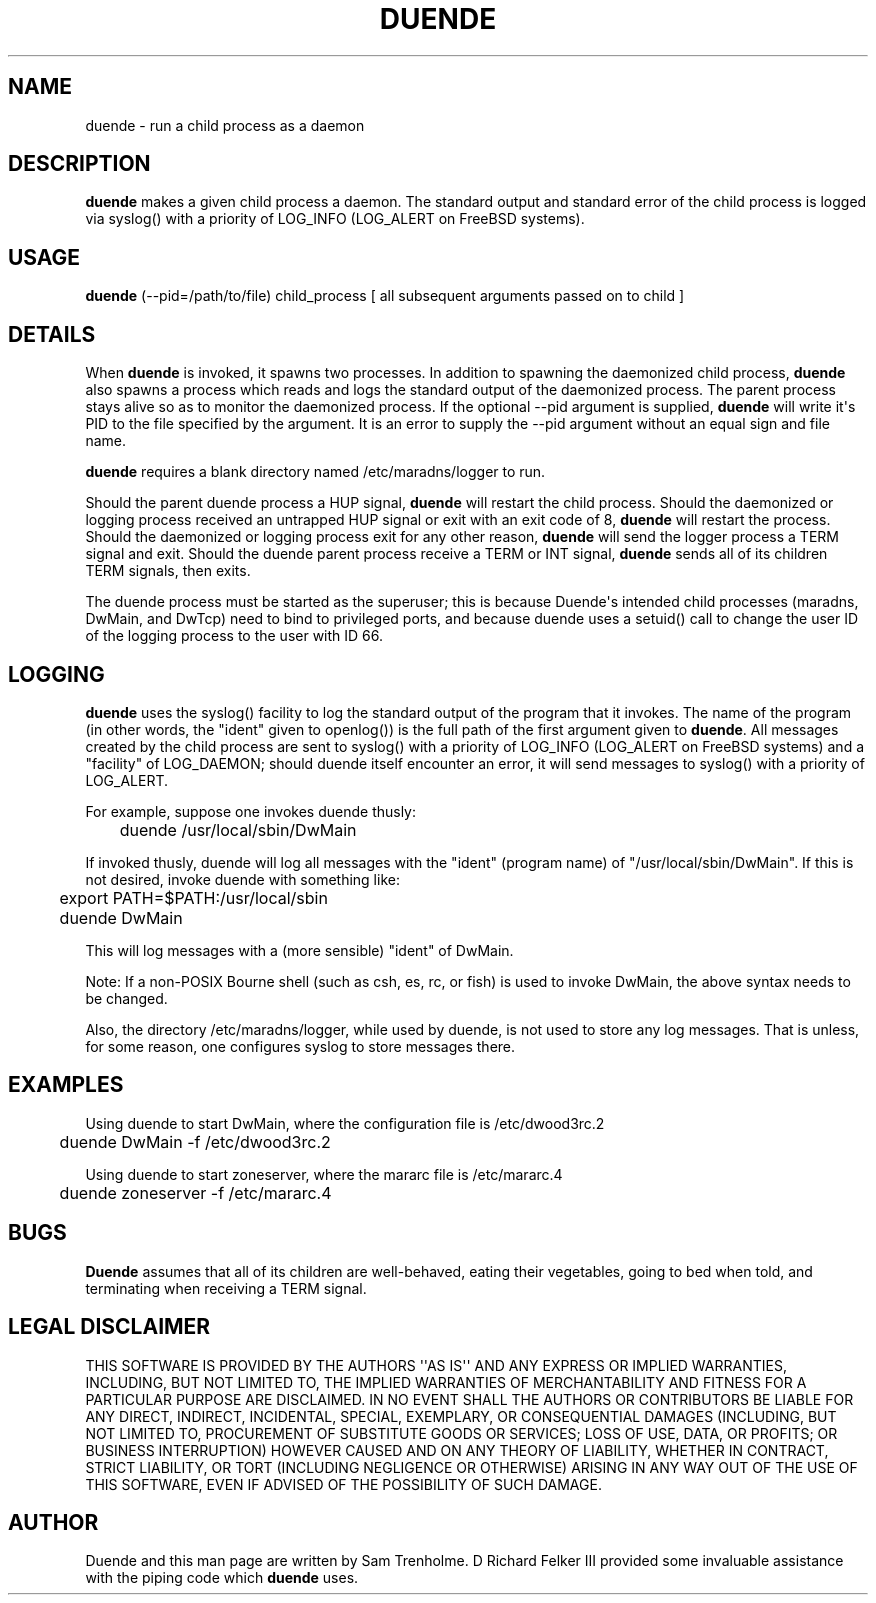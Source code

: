 .\" Do *not* edit this file; it was automatically generated by ej2man
.\" Look for a name.ej file with the same name as this filename
.\"
.\" Process this file with the following
.\" nroff -man -Tutf8 maradns.8 | tr '\020' ' '
.\"
.\" Last updated Sat Jan 29 13:55:11 2011
.\"
.TH DUENDE 8 "duende" "January 2003" "duende"
.\" We don't want hyphenation (it's too ugly)
.\" We also disable justification when using nroff
.\" Due to the way the -mandoc macro works, this needs to be placed
.\" after the .TH heading
.hy 0
.if n .na
.\"
.\" We need the following stuff so that we can have single quotes
.\" In both groff and other UNIX *roff processors
.if \n(.g .mso www.tmac
.ds aq \(aq
.if !\n(.g .if '\(aq'' .ds aq \'

.SH "NAME"
.PP
duende - run a child process as a daemon
.SH "DESCRIPTION"
.PP
.B "duende"
makes a given child process a daemon. The standard output
and standard error
of the child process is logged via syslog() with a priority of
LOG_INFO (LOG_ALERT on FreeBSD systems).
.SH "USAGE"
.PP
.B "duende"
(--pid=/path/to/file) child_process [ all subsequent arguments passed
on to child ]
.SH "DETAILS"
.PP
When
.B "duende"
is invoked, it spawns two processes. In addition to
spawning the daemonized child process,
.B "duende"
also spawns a process
which reads and logs the standard output of the daemonized process. The
parent process stays alive so as to monitor the daemonized process. If
the optional --pid argument is supplied,
.B "duende"
will write
it\(aqs PID to the file specified by the argument. It is an error to
supply
the --pid argument without an equal sign and file name.
.PP
.B "duende"
requires a blank directory named /etc/maradns/logger
to run.
.PP
Should the parent duende process a
HUP signal,
.B "duende"
will restart the child process. Should the
daemonized or logging process received an untrapped HUP signal or exit
with an exit
code of 8,
.B "duende"
will restart the process. Should the daemonized
or logging
process exit for any other reason,
.B "duende"
will send the logger
process a TERM signal and exit.
Should the duende
parent process receive a TERM or INT signal,
.B "duende"
sends all of its
children TERM signals, then exits.
.PP
The duende process must be started as the superuser; this is because
Duende\(aqs intended child processes (maradns, DwMain, and DwTcp) need
to bind
to privileged ports, and because
duende uses a setuid() call to change the user ID of the logging
process
to the user with ID 66.
.SH "LOGGING"
.PP
.B "duende"
uses the syslog() facility to log the standard output of the
program that it invokes. The name of the program (in other words, the
"ident" given to openlog()) is the full path of the first argument
given
to
.BR "duende" "."
All messages created by the child process are sent
to syslog() with a priority of LOG_INFO (LOG_ALERT on FreeBSD systems)
and a "facility" of LOG_DAEMON; should duende itself encounter an
error,
it will send messages to syslog() with a priority of LOG_ALERT.
.PP
For example, suppose one invokes duende thusly:

.nf
	duende /usr/local/sbin/DwMain
.fi

If invoked thusly, duende will log all messages with the "ident"
(program
name) of "/usr/local/sbin/DwMain". If this is not desired, invoke
duende
with something like:

.nf
	export PATH=$PATH:/usr/local/sbin
	duende DwMain
.fi

This will log messages with a (more sensible) "ident" of DwMain.
.PP
Note: If a non-POSIX Bourne shell (such as csh, es, rc, or fish) is
used to
invoke DwMain, the above syntax needs to be changed.
.PP
Also, the directory /etc/maradns/logger, while used by duende, is not
used
to store any log messages. That is unless, for some reason, one
configures syslog to store messages there.
.SH "EXAMPLES"
.PP
Using duende to start DwMain, where the configuration file is
/etc/dwood3rc.2

.nf
	duende DwMain -f /etc/dwood3rc.2
.fi

Using duende to start zoneserver, where the mararc file is
/etc/mararc.4

.nf
	duende zoneserver -f /etc/mararc.4
.fi

.SH "BUGS"
.PP
.B "Duende"
assumes that all of its children are well-behaved, eating
their vegetables, going to bed when told, and terminating
when receiving a TERM signal.
.SH "LEGAL DISCLAIMER"
.PP
THIS SOFTWARE IS PROVIDED BY THE AUTHORS \(aq\(aqAS IS\(aq\(aq AND ANY
EXPRESS
OR IMPLIED WARRANTIES, INCLUDING, BUT NOT LIMITED TO, THE IMPLIED
WARRANTIES OF MERCHANTABILITY AND FITNESS FOR A PARTICULAR PURPOSE
ARE DISCLAIMED. IN NO EVENT SHALL THE AUTHORS OR CONTRIBUTORS BE
LIABLE FOR ANY DIRECT, INDIRECT, INCIDENTAL, SPECIAL, EXEMPLARY, OR
CONSEQUENTIAL DAMAGES (INCLUDING, BUT NOT LIMITED TO, PROCUREMENT OF
SUBSTITUTE GOODS OR SERVICES; LOSS OF USE, DATA, OR PROFITS; OR
BUSINESS INTERRUPTION) HOWEVER CAUSED AND ON ANY THEORY OF LIABILITY,
WHETHER IN CONTRACT, STRICT LIABILITY, OR TORT (INCLUDING NEGLIGENCE
OR OTHERWISE) ARISING IN ANY WAY OUT OF THE USE OF THIS SOFTWARE,
EVEN IF ADVISED OF THE POSSIBILITY OF SUCH DAMAGE.
.SH "AUTHOR"
.PP
Duende and this man page are written by Sam Trenholme. D Richard Felker
III provided some invaluable assistance with the piping code which
.B "duende"
uses.

